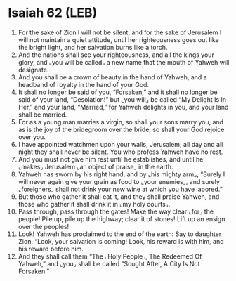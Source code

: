 * Isaiah 62 (LEB)
:PROPERTIES:
:ID: LEB/23-ISA62
:END:

1. For the sake of Zion I will not be silent, and for the sake of Jerusalem I will not maintain a quiet attitude, until her righteousness goes out like the bright light, and her salvation burns like a torch.
2. And the nations shall see your righteousness, and all the kings your glory, and ⌞you will be called⌟ a new name that the mouth of Yahweh will designate.
3. And you shall be a crown of beauty in the hand of Yahweh, and a headband of royalty in the hand of your God.
4. It shall no longer be said of you, “Forsaken,” and it shall no longer be said of your land, “Desolation!” but ⌞you will⌟ be called “My Delight Is In Her,” and your land, “Married,” for Yahweh delights in you, and your land shall be married.
5. For as a young man marries a virgin, so shall your sons marry you, and as is the joy of the bridegroom over the bride, so shall your God rejoice over you.
6. I have appointed watchmen upon your walls, Jerusalem; all day and all night they shall never be silent. You who profess Yahweh have no rest.
7. And you must not give him rest until he establishes, and until he ⌞makes⌟ Jerusalem ⌞an object of praise⌟ in the earth.
8. Yahweh has sworn by his right hand, and by ⌞his mighty arm⌟, “Surely I will never again give your grain as food to ⌞your enemies⌟, and surely ⌞foreigners⌟ shall not drink your new wine at which you have labored.”
9. But those who gather it shall eat it, and they shall praise Yahweh, and those who gather it shall drink it in ⌞my holy courts⌟.
10. Pass through, pass through the gates! Make the way clear ⌞for⌟ the people! Pile up, pile up the highway; clear it of stones! Lift up an ensign over the peoples!
11. Look! Yahweh has proclaimed to the end of the earth: Say to daughter Zion, “Look, your salvation is coming! Look, his reward is with him, and his reward before him.
12. And they shall call them “The ⌞Holy People⌟, The Redeemed Of Yahweh,” and ⌞you⌟ shall be called “Sought After, A City Is Not Forsaken.”
